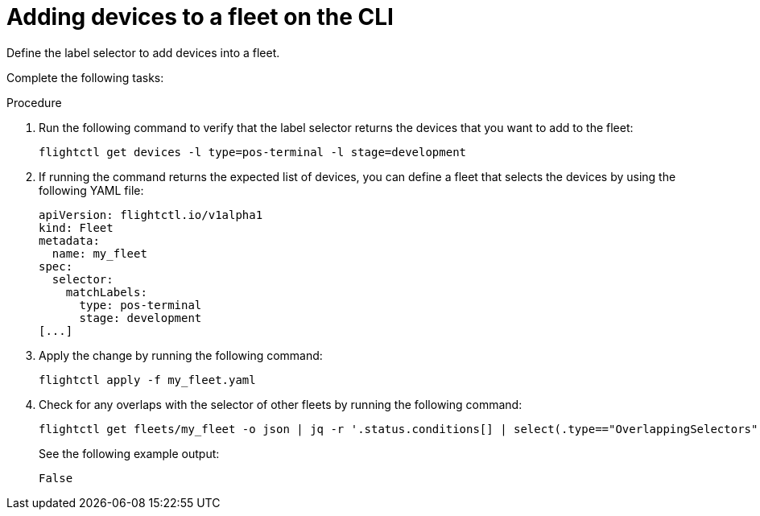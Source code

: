 :_mod-docs-content-type: PROCEDURE

[id="edge-manager-add-devices-cli"]

= Adding devices to a fleet on the CLI

Define the label selector to add devices into a fleet.

Complete the following tasks:

.Procedure 

. Run the following command to verify that the label selector returns the devices that you want to add to the fleet:

+
[source,bash]
----
flightctl get devices -l type=pos-terminal -l stage=development
----

. If running the command returns the expected list of devices, you can define a fleet that selects the devices by using the following YAML file:

+
[source,yaml]
----
apiVersion: flightctl.io/v1alpha1
kind: Fleet
metadata:
  name: my_fleet
spec:
  selector:
    matchLabels:
      type: pos-terminal
      stage: development
[...]
----

. Apply the change by running the following command:

+
[source,bash]
----
flightctl apply -f my_fleet.yaml
----

. Check for any overlaps with the selector of other fleets by running the following command:

+
[source,bash]
----
flightctl get fleets/my_fleet -o json | jq -r '.status.conditions[] | select(.type=="OverlappingSelectors").status'
----

+
See the following example output:

+
[source,bash]
----
False
----
